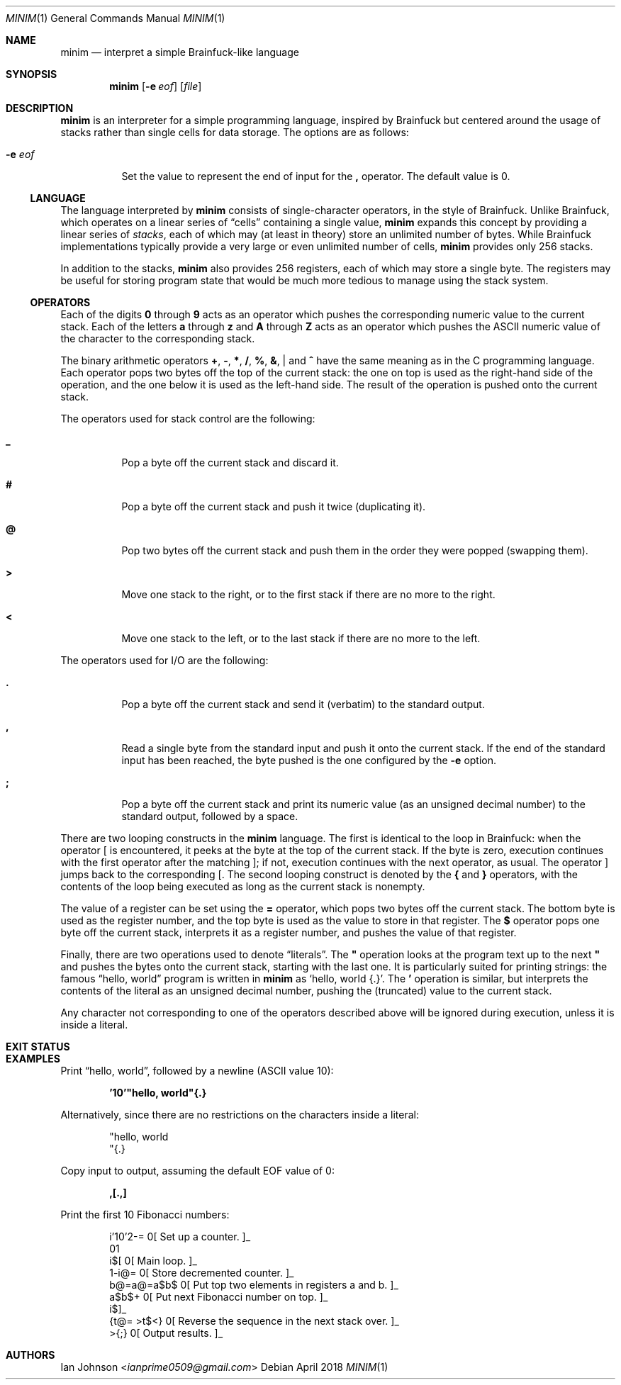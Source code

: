 .Dd April 2018
.Dt MINIM 1
.Os
.Sh NAME
.Nm minim
.Nd interpret a simple Brainfuck-like language
.Sh SYNOPSIS
.Nm
.Op Fl e Ar eof
.Op Ar file
.Sh DESCRIPTION
.Nm
is an interpreter for a simple programming language, inspired by Brainfuck but
centered around the usage of stacks rather than single cells for data storage.
The options are as follows:
.Bl -tag -width Ds
.It Fl e Ar eof
Set the value to represent the end of input for the
.Ic \&,
operator.
The default value is 0.
.El
.Ss LANGUAGE
The language interpreted by
.Nm
consists of single-character operators, in the style of Brainfuck.
Unlike Brainfuck, which operates on a linear series of
.Dq cells
containing a single value,
.Nm
expands this concept by providing a linear series of
.Em stacks ,
each of which may (at least in theory) store an unlimited number of bytes.
While Brainfuck implementations typically provide a very large or even
unlimited number of cells,
.Nm
provides only 256 stacks.
.Pp
In addition to the stacks,
.Nm
also provides 256 registers, each of which may store a single byte.
The registers may be useful for storing program state that would be much more
tedious to manage using the stack system.
.Ss OPERATORS
Each of the digits
.Ic 0
through
.Ic 9
acts as an operator which pushes the corresponding numeric value to the current
stack.
Each of the letters
.Ic a
through
.Ic z
and
.Ic A
through
.Ic Z
acts as an operator which pushes the ASCII numeric value of the character to
the corresponding stack.
.Pp
The binary arithmetic operators
.Ic + , \- , * , / , % , & , |
and
.Ic ^
have the same meaning as in the C programming language.
Each operator pops two bytes off the top of the current stack: the one on top
is used as the right-hand side of the operation, and the one below it is used
as the left-hand side.
The result of the operation is pushed onto the current stack.
.Pp
The operators used for stack control are the following:
.Bl -tag -width Ds
.It Ic _
Pop a byte off the current stack and discard it.
.It Ic #
Pop a byte off the current stack and push it twice (duplicating it).
.It Ic @
Pop two bytes off the current stack and push them in the order they were popped
(swapping them).
.It Ic >
Move one stack to the right, or to the first stack if there are no more to the
right.
.It Ic <
Move one stack to the left, or to the last stack if there are no more to the
left.
.El
.Pp
The operators used for I/O are the following:
.Bl -tag -width Ds
.It Ic \&.
Pop a byte off the current stack and send it (verbatim) to the standard output.
.It Ic \&,
Read a single byte from the standard input and push it onto the current stack.
If the end of the standard input has been reached, the byte pushed is the one
configured by the
.Fl e
option.
.It Ic \&;
Pop a byte off the current stack and print its numeric value (as an unsigned
decimal number) to the standard output, followed by a space.
.El
.Pp
There are two looping constructs in the
.Nm
language.
The first is identical to the loop in Brainfuck: when the operator
.Ic [
is encountered, it peeks at the byte at the top of the current stack.
If the byte is zero, execution continues with the first operator after the
matching
.Ic ] ;
if not, execution continues with the next operator, as usual.
The operator
.Ic ]
jumps back to the corresponding
.Ic [ .
The second looping construct is denoted by the
.Ic {
and
.Ic }
operators, with the contents of the loop being executed as long as the current
stack is nonempty.
.Pp
The value of a register can be set using the
.Ic =
operator, which pops two bytes off the current stack.
The bottom byte is used as the register number, and the top byte is used as the
value to store in that register.
The
.Ic $
operator pops one byte off the current stack, interprets it as a register
number, and pushes the value of that register.
.Pp
Finally, there are two operations used to denote
.Dq literals .
The
.Ic \&"
operation looks at the program text up to the next
.Ic \&"
and pushes the bytes onto the current stack, starting with the last one.
It is particularly suited for printing strings: the famous
.Dq hello, world
program is written in
.Nm
as
.Ql "hello, world"{.} .
The
.Ic \&'
operation is similar, but interprets the contents of the literal as an unsigned
decimal number, pushing the (truncated) value to the current stack.
.Pp
Any character not corresponding to one of the operators described above will be
ignored during execution, unless it is inside a literal.
.Sh EXIT STATUS
.Ex
.Sh EXAMPLES
Print
.Dq hello, world ,
followed by a newline (ASCII value 10):
.Pp
.Dl '10'"hello, world"{.}
.Pp
Alternatively, since there are no restrictions on the characters inside a
literal:
.Pp
.Bd -literal -offset indent -compact
"hello, world
"{.}
.Ed
.Pp
Copy input to output, assuming the default EOF value of 0:
.Pp
.Dl ,[.,]
.Pp
Print the first 10 Fibonacci numbers:
.Pp
.Bd -literal -offset indent -compact
i'10'2-=        0[ Set up a counter. ]_
01
i$[             0[ Main loop. ]_
    1-i@=       0[ Store decremented counter. ]_
    b@=a@=a$b$  0[ Put top two elements in registers a and b. ]_
    a$b$+       0[ Put next Fibonacci number on top. ]_
i$]_
{t@= >t$<}      0[ Reverse the sequence in the next stack over. ]_
>{;}            0[ Output results. ]_
.Ed
.Pp
.Sh AUTHORS
.An Ian Johnson Aq Mt ianprime0509@gmail.com
